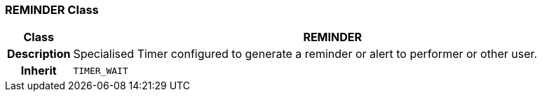 === REMINDER Class

[cols="^1,3,5"]
|===
h|*Class*
2+^h|*REMINDER*

h|*Description*
2+a|Specialised Timer configured to generate a reminder or alert to performer or other user.

h|*Inherit*
2+|`TIMER_WAIT`

|===
